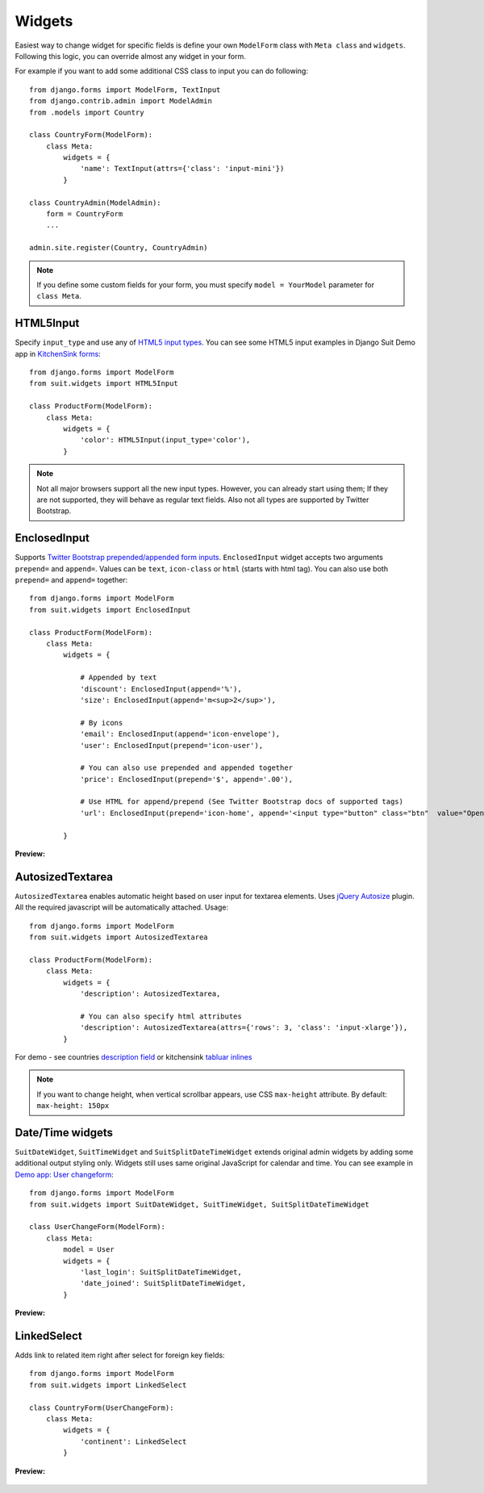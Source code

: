 Widgets
=======

Easiest way to change widget for specific fields is define your own ``ModelForm`` class with ``Meta class`` and ``widgets``. Following this logic, you can override almost any widget in your form.

For example if you want to add some additional CSS class to input you can do following::

  from django.forms import ModelForm, TextInput
  from django.contrib.admin import ModelAdmin
  from .models import Country

  class CountryForm(ModelForm):
      class Meta:
          widgets = {
              'name': TextInput(attrs={'class': 'input-mini'})
          }

  class CountryAdmin(ModelAdmin):
      form = CountryForm
      ...

  admin.site.register(Country, CountryAdmin)


.. note:: If you define some custom fields for your form, you must specify ``model = YourModel`` parameter for ``class Meta``.


HTML5Input
----------

Specify ``input_type`` and use any of `HTML5 input types <http://www.w3schools.com/html/html5_form_input_types.asp>`_. You can see some HTML5 input examples in Django Suit Demo app in `KitchenSink forms <http://djangosuit.com/admin/examples/kitchensink/2/>`_::


  from django.forms import ModelForm
  from suit.widgets import HTML5Input

  class ProductForm(ModelForm):
      class Meta:
          widgets = {
              'color': HTML5Input(input_type='color'),
          }


.. note:: Not all major browsers support all the new input types. However, you can already start using them; If they are not supported, they will behave as regular text fields. Also not all types are supported by Twitter Bootstrap.


EnclosedInput
-------------

Supports `Twitter Bootstrap prepended/appended form inputs <http://twitter.github.com/bootstrap/base-css.html#forms>`_. ``EnclosedInput`` widget accepts two arguments ``prepend=`` and ``append=``. Values can be ``text``, ``icon-class`` or ``html`` (starts with html tag). You can also use both ``prepend=`` and ``append=`` together::

  from django.forms import ModelForm
  from suit.widgets import EnclosedInput

  class ProductForm(ModelForm):
      class Meta:
          widgets = {

              # Appended by text
              'discount': EnclosedInput(append='%'),
              'size': EnclosedInput(append='m<sup>2</sup>'),

              # By icons
              'email': EnclosedInput(append='icon-envelope'),
              'user': EnclosedInput(prepend='icon-user'),

              # You can also use prepended and appended together
              'price': EnclosedInput(prepend='$', append='.00'),

              # Use HTML for append/prepend (See Twitter Bootstrap docs of supported tags)
              'url': EnclosedInput(prepend='icon-home', append='<input type="button" class="btn"  value="Open link">'),

          }


**Preview:**

  .. image:: _static/img/enclosed_input.png


AutosizedTextarea
-----------------

``AutosizedTextarea`` enables automatic height based on user input for textarea elements. Uses `jQuery Autosize <http://www.jacklmoore.com/autosize>`_ plugin. All the required javascript will be automatically attached. Usage::

  from django.forms import ModelForm
  from suit.widgets import AutosizedTextarea

  class ProductForm(ModelForm):
      class Meta:
          widgets = {
              'description': AutosizedTextarea,

              # You can also specify html attributes
              'description': AutosizedTextarea(attrs={'rows': 3, 'class': 'input-xlarge'}),
          }


For demo - see countries `description field <http://djangosuit.com/admin/examples/country/add/>`_ or kitchensink `tabluar inlines <http://djangosuit.com/admin/examples/kitchensink/add/>`_

.. note:: If you want to change height, when vertical scrollbar appears, use CSS ``max-height`` attribute. By default: ``max-height: 150px``


Date/Time widgets
-----------------

``SuitDateWidget``, ``SuitTimeWidget`` and ``SuitSplitDateTimeWidget`` extends original admin widgets by adding some additional output styling only. Widgets still uses same original JavaScript for calendar and time. You can see example in `Demo app: User changeform <http://djangosuit.com/admin/auth/user/6/>`_::

  from django.forms import ModelForm
  from suit.widgets import SuitDateWidget, SuitTimeWidget, SuitSplitDateTimeWidget

  class UserChangeForm(ModelForm):
      class Meta:
          model = User
          widgets = {
              'last_login': SuitSplitDateTimeWidget,
              'date_joined': SuitSplitDateTimeWidget,
          }



**Preview:**

  .. image:: _static/img/dates.png
     :target: http://djangosuit.com/admin/auth/user/6/


LinkedSelect
------------

Adds link to related item right after select for foreign key fields::

  from django.forms import ModelForm
  from suit.widgets import LinkedSelect

  class CountryForm(UserChangeForm):
      class Meta:
          widgets = {
              'continent': LinkedSelect
          }



**Preview:**

  .. image:: _static/img/linked_select.png
     :target: http://djangosuit.com/admin/examples/kitchensink/2/

